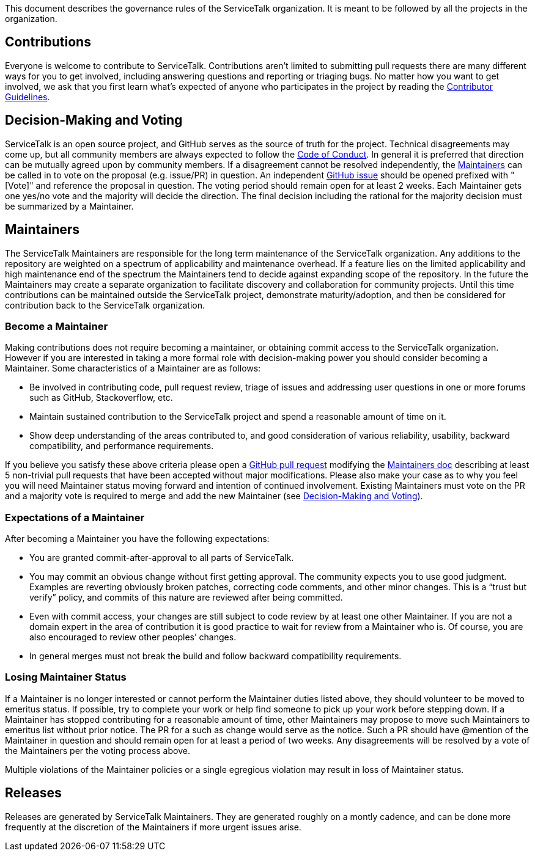 This document describes the governance rules of the ServiceTalk organization. It is meant to be followed by all
the projects in the organization.

== Contributions
Everyone is welcome to contribute to ServiceTalk. Contributions aren't limited to submitting pull requests there are
many different ways for you to get involved, including answering questions and reporting or triaging bugs. No matter how
you want to get involved, we ask that you first learn what’s expected of anyone who participates in the project by
reading the xref:CONTRIBUTING.adoc[Contributor Guidelines].

== Decision-Making and Voting
ServiceTalk is an open source project, and GitHub serves as the source of truth for the project. Technical disagreements
may come up, but all community members are always expected to follow the xref:CODE_OF_CONDUCT.adoc[Code of Conduct]. In
general it is preferred that direction can be mutually agreed upon by community members. If a disagreement cannot be
resolved independently, the <<Maintainers>> can be called in to vote on the proposal (e.g. issue/PR) in question. An
independent link:https://github.com/apple/servicetalk/issues[GitHub issue] should be opened prefixed with "[Vote]" and
reference the proposal in question. The voting period should remain open for at least 2 weeks. Each Maintainer gets one
yes/no vote and the majority will decide the direction. The final decision including the rational for the majority
decision must be summarized by a Maintainer.

== Maintainers
The ServiceTalk Maintainers are responsible for the long term maintenance of the ServiceTalk organization. Any
additions to the repository are weighted on a spectrum of applicability and maintenance overhead. If a feature lies on
the limited applicability and high maintenance end of the spectrum the Maintainers tend to decide against expanding
scope of the repository. In the future the Maintainers may create a separate organization to facilitate discovery and
collaboration for community projects. Until this time contributions can be maintained outside the ServiceTalk
project, demonstrate maturity/adoption, and then be considered for contribution back to the ServiceTalk organization.

=== Become a Maintainer
Making contributions does not require becoming a maintainer, or obtaining commit access to the ServiceTalk
organization. However if you are interested in taking a more formal role with decision-making power you should
consider becoming a Maintainer. Some characteristics of a Maintainer are as follows:

* Be involved in contributing code, pull request review, triage of issues and addressing user questions in one or more
forums such as GitHub, Stackoverflow, etc.
* Maintain sustained contribution to the ServiceTalk project and spend a reasonable amount of time on it.
* Show deep understanding of the areas contributed to, and good consideration of various reliability, usability,
backward compatibility, and performance requirements.

If you believe you satisfy these above criteria please open a
link:https://github.com/apple/servicetalk/compare[GitHub pull request] modifying the
xref:MAINTAINERS.adoc[Maintainers doc] describing at least 5 non-trivial pull requests that have
been accepted without major modifications. Please also make your case as to why you feel you will need Maintainer status
moving forward and intention of continued involvement. Existing Maintainers must vote on the PR and a majority
vote is required to merge and add the new Maintainer (see <<Decision-Making and Voting>>).

=== Expectations of a Maintainer
After becoming a Maintainer you have the following expectations:

* You are granted commit-after-approval to all parts of ServiceTalk.
* You may commit an obvious change without first getting approval. The community expects you to use good judgment.
Examples are reverting obviously broken patches, correcting code comments, and other minor changes. This is a
“trust but verify” policy, and commits of this nature are reviewed after being committed.
* Even with commit access, your changes are still subject to code review by at least one other Maintainer. If you are
not a domain expert in the area of contribution it is good practice to wait for review from a Maintainer who is.
Of course, you are also encouraged to review other peoples’ changes.
* In general merges must not break the build and follow backward compatibility requirements.

=== Losing Maintainer Status
If a Maintainer is no longer interested or cannot perform the Maintainer duties listed above, they should volunteer to
be moved to emeritus status. If possible, try to complete your work or help find someone to pick up your work before
stepping down. If a Maintainer has stopped contributing for a reasonable amount of time, other Maintainers may propose
to move such Maintainers to emeritus list without prior notice. The PR for a such as change would serve as the notice.
Such a PR should have @mention of the Maintainer in question and should remain open for at least a period of two weeks.
Any disagreements will be resolved by a vote of the Maintainers per the voting process above.

Multiple violations of the Maintainer policies or a single egregious violation may result in loss of Maintainer status.

== Releases
Releases are generated by ServiceTalk Maintainers. They are generated roughly on a montly cadence, and can be done more
frequently at the discretion of the Maintainers if more urgent issues arise.